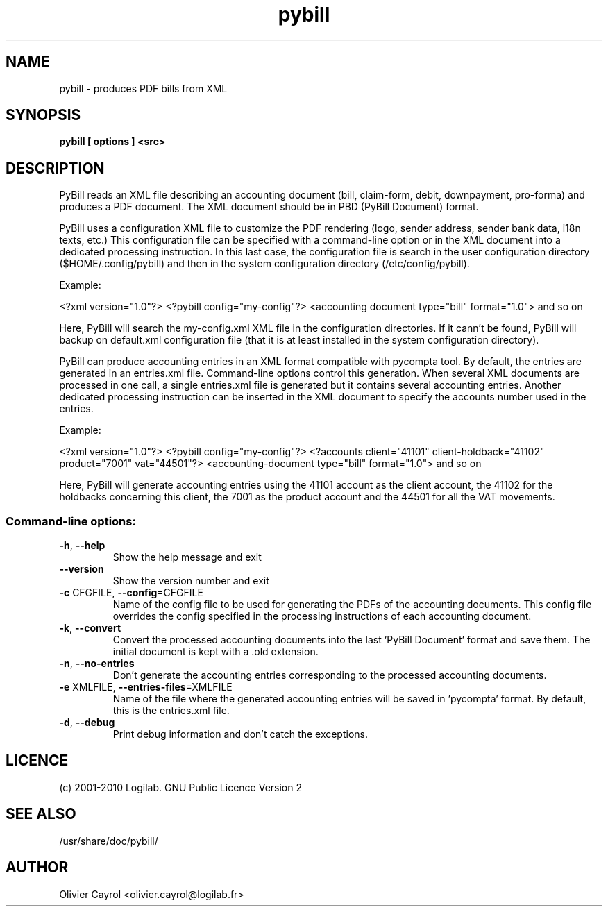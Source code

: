 .TH pybill 1 "2010-07-08" "Pybill"

.SH NAME
pybill \- produces PDF bills from XML


.SH SYNOPSIS
.B pybill [ options ] <src>
.br

.SH DESCRIPTION
PyBill reads an XML file describing an accounting document (bill, 
claim-form, debit, downpayment, pro-forma) and produces a PDF 
document. The XML document should be in PBD (PyBill Document) 
format.
.PP
PyBill uses a configuration XML file to customize the PDF rendering 
(logo, sender address, sender bank data, i18n texts, etc.) This 
configuration file can be specified with a command-line option or in 
the XML document into a dedicated processing instruction. In this last 
case, the configuration file is search in the user configuration 
directory ($HOME/.config/pybill) and then in the system configuration 
directory (/etc/config/pybill).
.PP
Example:
.PP
<?xml version="1.0"?>
<?pybill config="my-config"?>
<accounting document type="bill" format="1.0">
and so on
.PP
Here, PyBill will search the my-config.xml XML file in the 
configuration directories. If it cann't be found, PyBill will backup 
on default.xml configuration file (that it is at least installed in 
the system configuration directory).
.PP
PyBill can produce accounting entries in an XML format compatible with 
pycompta tool. By default, the entries are generated in an entries.xml 
file. Command-line options control this generation.  When several XML 
documents are processed in one call, a single entries.xml file is 
generated but it contains several accounting entries. Another 
dedicated processing instruction can be inserted in the XML document 
to specify the accounts number used in the entries.
.PP
Example:
.PP
<?xml version="1.0"?>
<?pybill config="my-config"?>
<?accounts client="41101" client-holdback="41102" 
           product="7001" vat="44501"?>
<accounting-document type="bill" format="1.0">
and so on
.PP
Here, PyBill will generate accounting entries using the 41101 account 
as the client account, the 41102 for the holdbacks concerning this 
client, the 7001 as the product account and the 44501 for all the VAT 
movements.
.SS "Command-line options:"
.TP
\fB\-h\fR, \fB\-\-help\fR
Show the help message and exit
.TP
\fB\-\-version\fR
Show the version number and exit
.TP
\fB\-c\fR CFGFILE, \fB\-\-config\fR=CFGFILE
Name of the config file to be used for generating the PDFs of the 
accounting documents. This config file overrides the config specified 
in the processing instructions of each accounting document.
.TP
\fB\-k\fR, \fB\-\-convert\fR
Convert the processed accounting documents into the last 'PyBill 
Document' format and save them. The initial document is kept with 
a .old extension.
.TP
\fB\-n\fR, \fB\-\-no-entries\fR
Don't generate the accounting entries corresponding to the processed 
accounting documents.
.TP
\fB\-e\fR XMLFILE, \fB\-\-entries-files\fR=XMLFILE
Name of the file where the generated accounting entries will be saved 
in 'pycompta' format. By default, this is the entries.xml file.
.TP
\fB\-d\fR, \fB\-\-debug\fR
Print debug information and don't catch the exceptions.

.SH LICENCE
(c) 2001-2010 Logilab. GNU Public Licence Version 2

.SH SEE ALSO
/usr/share/doc/pybill/

.SH AUTHOR
Olivier Cayrol <olivier.cayrol@logilab.fr>
